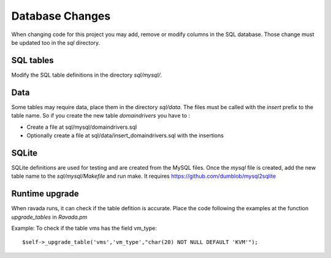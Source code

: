 Database Changes
================

When changing code for this project you may add, remove or modify
columns in the SQL database. Those change must be updated too in the
*sql* directory.

SQL tables
----------

Modify the SQL table definitions in the directory *sql/mysql/*.

Data
----

Some tables may require data, place them in the directory *sql/data*.
The files must be called with the *insert* prefix to the table name. So
if you create the new table *domaindrivers* you have to :

-  Create a file at sql/mysql/domaindrivers.sql
-  Optionally create a file at sql/data/insert\_domaindrivers.sql with
   the insertions

SQLite
------

SQLite definitions are used for testing and are created from the MySQL
files. Once the *mysql* file is created, add the new table name to the
*sql/mysql/Makefile* and run make. It requires
https://github.com/dumblob/mysql2sqlite

Runtime upgrade
---------------

When ravada runs, it can check if the table defition is accurate. Place
the code following the examples at the function *upgrade\_tables* in
*Ravada.pm*

Example: To check if the table vms has the field vm\_type:

::

    $self->_upgrade_table('vms','vm_type',"char(20) NOT NULL DEFAULT 'KVM'");
